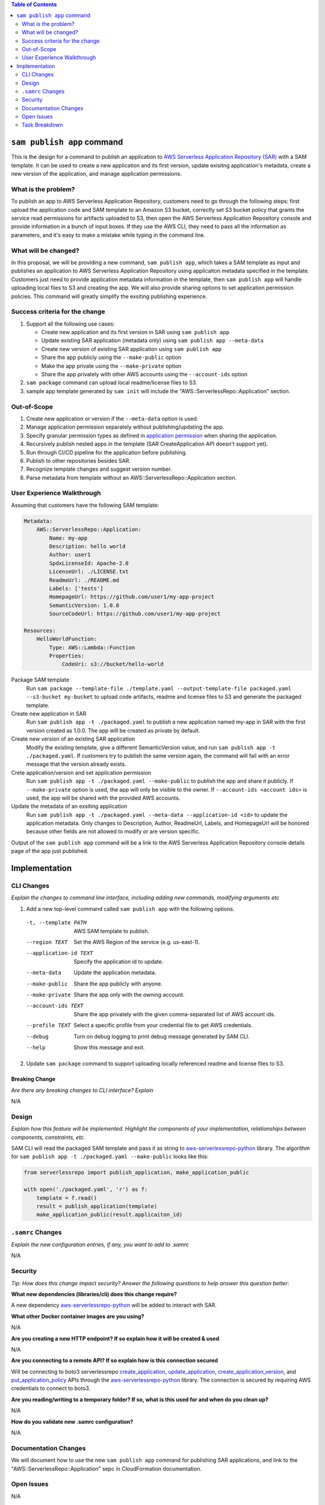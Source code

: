 .. contents:: **Table of Contents**
   :depth: 2
   :local:

``sam publish app`` command
====================================

This is the design for a command to publish an application to `AWS Serverless Application Repository (SAR)`_ with a SAM
template. It can be used to create a new application and its first version, update exisitng application's metadata, create
a new version of the application, and manage application permissions.

.. _AWS Serverless Application Repository (SAR): https://aws.amazon.com/serverless/serverlessrepo/


What is the problem?
--------------------
To publish an app to AWS Serverless Application Repository, customers need to go through the following steps: first upload
the application code and SAM template to an Amazon S3 bucket, correctly set S3 bucket policy that grants the service read
permissions for artifacts uploaded to S3, then open the AWS Serverless Application Repository console and provide information
in a bunch of input boxes. If they use the AWS CLI, they need to pass all the information as parameters, and it's easy to make
a mistake while typing in the command line.


What will be changed?
---------------------
In this proposal, we will be providing a new command, ``sam publish app``, which takes a SAM template as input and publishes
an application to AWS Serverless Application Repository using applicaiton metadata specified in the template. Customers just
need to provide application metadata information in the template, then ``sam publish app`` will handle uploading local files
to S3 and creating the app. We will also provide sharing options to set application permission policies. This command will
greatly simplify the exsiting publishing experience.


Success criteria for the change
-------------------------------
#. Support all the following use cases:

   * Create new application and its first version in SAR using ``sam publish app``
   * Update existing SAR application (metadata only) using ``sam publish app --meta-data``
   * Create new version of existing SAR application using ``sam publish app``
   * Share the app publicly using the ``--make-public`` option
   * Make the app private using the ``--make-private`` option
   * Share the app privately with other AWS accounts using the ``--account-ids`` option


#. ``sam package`` command can upload local readme/license files to S3.

#. sample app template generated by ``sam init`` will include the "AWS::ServerlessRepo::Application" section.


Out-of-Scope
------------
#. Create new application or version if the ``--meta-data`` option is used.

#. Manage application permission separately without publishing/updating the app.

#. Specify granular permission types as defined in `application permission`_ when sharing the application.

#. Recursively publish nested apps in the template (SAR CreateApplication API doesn't support yet).

#. Run through CI/CD pipeline for the application before publishing.

#. Publish to other repositories besides SAR.

#. Recognize template changes and suggest version number.

#. Parse metadata from template without an AWS::ServerlessRepo::Application section.

.. _application permission: https://docs.aws.amazon.com/serverlessrepo/latest/devguide/access-control-resource-based.html#application-permissions


User Experience Walkthrough
---------------------------

Assuming that customers have the following SAM template:

.. code-block:: yaml

    Metadata:
        AWS::ServerlessRepo::Application:
            Name: my-app
            Description: hello world
            Author: user1
            SpdxLicenseId: Apache-2.0
            LicenseUrl: ./LICENSE.txt
            ReadmeUrl: ./README.md
            Labels: ['tests']
            HomepageUrl: https://github.com/user1/my-app-project
            SemanticVersion: 1.0.0
            SourceCodeUrl: https://github.com/user1/my-app-project

    Resources:
        HelloWorldFunction:
            Type: AWS::Lambda::Function
            Properties:
                CodeUri: s3://bucket/hello-world

Package SAM template
  Run ``sam package --template-file ./template.yaml --output-template-file packaged.yaml --s3-bucket my-bucket``
  to upload code artifacts, readme and license files to S3 and generate the packaged template.

Create new application in SAR
  Run ``sam publish app -t ./packaged.yaml`` to publish a new application named my-app in SAR with the first version
  created as 1.0.0. The app will be created as private by default.

Create new version of an existing SAR application
  Modify the existing template, give a different SemanticVersion value, and run ``sam publish app -t ./packaged.yaml``. If
  customers try to publish the same version again, the command will fail with an error message that the version already exists.

Crete application/version and set application permission
  Run ``sam publish app -t ./packaged.yaml --make-public`` to publish the app and share it publicly. If ``--make-private``
  option is used, the app will only be visible to the owner. If ``--account-ids <account ids>`` is used, the app will be
  shared with the provided AWS accounts.

Update the metadata of an exsiting application
  Run ``sam publish app -t ./packaged.yaml --meta-data --application-id <id>`` to update the application metadata.
  Only changes to Description, Author, ReadmeUrl, Labels, and HomepageUrl will be honored because other fields are not
  allowed to modify or are version specific.

Output of the ``sam publish app`` command will be a link to the AWS Serverless Application Repository console details page
of the app just published.

Implementation
==============

CLI Changes
-----------
*Explain the changes to command line interface, including adding new commands, modifying arguments etc*

1. Add a new top-level command called ``sam publish app`` with the following options.

  -t, --template PATH      AWS SAM template to publish.
  --region TEXT            Set the AWS Region of the service (e.g. us-east-1).
  --application-id TEXT    Specify the application id to update.
  --meta-data              Update the application metadata.
  --make-public            Share the app publicly with anyone.
  --make-private           Share the app only with the owning account.
  --account-ids TEXT       Share the app privately with the given comma-separated list
                           of AWS account ids.
  --profile TEXT           Select a specific profile from your credential file to
                           get AWS credentials.
  --debug                  Turn on debug logging to print debug message generated
                           by SAM CLI.
  --help                   Show this message and exit.

2. Update ``sam package`` command to support uploading locally referenced readme and license files to S3.

Breaking Change
~~~~~~~~~~~~~~~
*Are there any breaking changes to CLI interface? Explain*

N/A

Design
------
*Explain how this feature will be implemented. Highlight the components of your implementation, relationships*
*between components, constraints, etc.*

SAM CLI will read the packaged SAM template and pass it as string to `aws-serverlessrepo-python <https://github.com/awslabs/aws-serverlessrepo-python>`_
library. The algorithm for ``sam publish app -t ./packaged.yaml --make-public`` looks like this:

.. code-block:: python

    from serverlessrepo import publish_application, make_application_public

    with open('./packaged.yaml', 'r') as f:
        template = f.read()
        result = publish_application(template)
        make_application_public(result.applicaiton_id)


``.samrc`` Changes
------------------
*Explain the new configuration entries, if any, you want to add to .samrc*

N/A

Security
--------

*Tip: How does this change impact security? Answer the following questions to help answer this question better:*

**What new dependencies (libraries/cli) does this change require?**

A new dependency `aws-serverlessrepo-python <https://github.com/awslabs/aws-serverlessrepo-python>`_ will be added to interact with SAR.

**What other Docker container images are you using?**

N/A

**Are you creating a new HTTP endpoint? If so explain how it will be created & used**

N/A

**Are you connecting to a remote API? If so explain how is this connection secured**

Will be connecting to boto3 serverlessrepo `create_application`_, `update_application`_, `create_application_version`_, and `put_application_policy`_
APIs through the `aws-serverlessrepo-python <https://github.com/awslabs/aws-serverlessrepo-python>`_ library. The connection is secured by requiring
AWS credentials to connect to boto3.

.. _create_application : https://boto3.amazonaws.com/v1/documentation/api/latest/reference/services/serverlessrepo.html#ServerlessApplicationRepository.Client.create_application
.. _update_application : https://boto3.amazonaws.com/v1/documentation/api/latest/reference/services/serverlessrepo.html#ServerlessApplicationRepository.Client.update_application
.. _create_application_version: https://boto3.amazonaws.com/v1/documentation/api/latest/reference/services/serverlessrepo.html#ServerlessApplicationRepository.Client.create_application_version
.. _put_application_policy: https://boto3.amazonaws.com/v1/documentation/api/latest/reference/services/serverlessrepo.html#ServerlessApplicationRepository.Client.put_application_policy


**Are you reading/writing to a temporary folder? If so, what is this used for and when do you clean up?**

N/A

**How do you validate new .samrc configuration?**

N/A

Documentation Changes
---------------------

We will document how to use the new ``sam publish app`` command for publishing SAR applications, and link to
the "AWS::ServerlessRepo::Application" sepc in CloudFormation documentation.

Open Issues
-----------

N/A

Task Breakdown
--------------
- [x] Send a Pull Request with this design document
- [ ] Build the command line interface
- [ ] Build the underlying library
- [ ] Unit tests
- [ ] Functional Tests
- [ ] Integration tests
- [ ] Run all tests on Windows
- [ ] Update documentation
